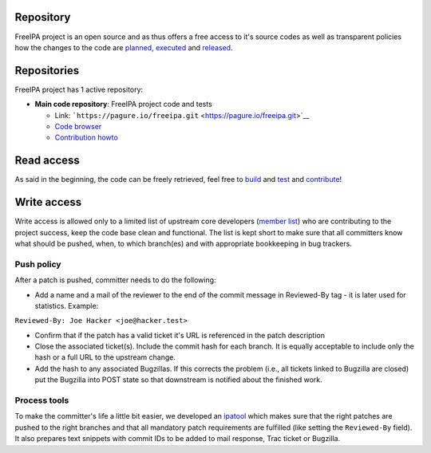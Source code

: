 Repository
==========

FreeIPA project is an open source and as thus offers a free access to
it's source codes as well as transparent policies how the changes to the
code are `planned <Roadmap>`__, `executed <Contribute/Code>`__ and
`released <Release>`__.

Repositories
============

FreeIPA project has 1 active repository:

-  **Main code repository**: FreeIPA project code and tests

   -  Link:
      ```https://pagure.io/freeipa.git`` <https://pagure.io/freeipa.git>`__
   -  `Code browser <https://pagure.io/freeipa/commits/master>`__
   -  `Contribution howto <Contribute/Code>`__



Read access
===========

As said in the beginning, the code can be freely retrieved, feel free to
`build <build>`__ and `test <Testing>`__ and
`contribute <contribute>`__!



Write access
============

Write access is allowed only to a limited list of upstream core
developers (`member list <https://pagure.io/group/freeipa>`__) who are
contributing to the project success, keep the code base clean and
functional. The list is kept short to make sure that all committers know
what should be pushed, when, to which branch(es) and with appropriate
bookkeeping in bug trackers.



Push policy
-----------

After a patch is pushed, committer needs to do the following:

-  Add a name and a mail of the reviewer to the end of the commit
   message in Reviewed-By tag - it is later used for statistics.
   Example:

``Reviewed-By: Joe Hacker <joe@hacker.test>``

-  Confirm that if the patch has a valid ticket it's URL is referenced
   in the patch description
-  Close the associated ticket(s). Include the commit hash for each
   branch. It is equally acceptable to include only the hash or a full
   URL to the upstream change.
-  Add the hash to any associated Bugzillas. If this corrects the
   problem (i.e., all tickets linked to Bugzilla are closed) put the
   Bugzilla into POST state so that downstream is notified about the
   finished work.



Process tools
-------------

To make the committer's life a little bit easier, we developed an
`ipatool <https://github.com/freeipa/freeipa-tools/blob/master/ipatool>`__
which makes sure that the right patches are pushed to the right branches
and that all mandatory patch requirements are fulfilled (like setting
the ``Reviewed-By`` field). It also prepares text snippets with commit
IDs to be added to mail response, Trac ticket or Bugzilla.